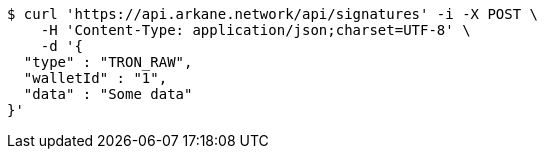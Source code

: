 [source,bash]
----
$ curl 'https://api.arkane.network/api/signatures' -i -X POST \
    -H 'Content-Type: application/json;charset=UTF-8' \
    -d '{
  "type" : "TRON_RAW",
  "walletId" : "1",
  "data" : "Some data"
}'
----